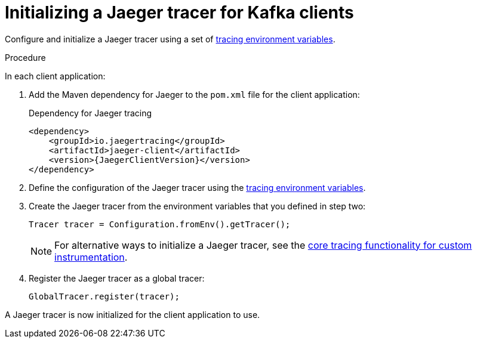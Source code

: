 // Module included in the following assemblies:
//
// assembly-setting-up-tracing-kafka-clients.adoc

[id='proc-configuring-jaeger-tracer-kafka-clients-{context}']
= Initializing a Jaeger tracer for Kafka clients

Configure and initialize a Jaeger tracer using a set of xref:ref-tracing-environment-variables-{context}[tracing environment variables].

.Procedure

In each client application:

. Add the Maven dependency for Jaeger to the `pom.xml` file for the client application:
+
.Dependency for Jaeger tracing
[source,xml,subs="attributes+"]
----
<dependency>
    <groupId>io.jaegertracing</groupId>
    <artifactId>jaeger-client</artifactId>
    <version>{JaegerClientVersion}</version>
</dependency>
----

. Define the configuration of the Jaeger tracer using the xref:ref-tracing-environment-variables-{context}[tracing environment variables].

. Create the Jaeger tracer from the environment variables that you defined in step two:
+
[source,java,subs=attributes+]
----
Tracer tracer = Configuration.fromEnv().getTracer();
----
+
NOTE: For alternative ways to initialize a Jaeger tracer, see the https://github.com/jaegertracing/jaeger-client-java/tree/master/jaeger-core[core tracing functionality for custom instrumentation^].

. Register the Jaeger tracer as a global tracer:
+
[source,java,subs=attributes+]
----
GlobalTracer.register(tracer);
----

A Jaeger tracer is now initialized for the client application to use.
